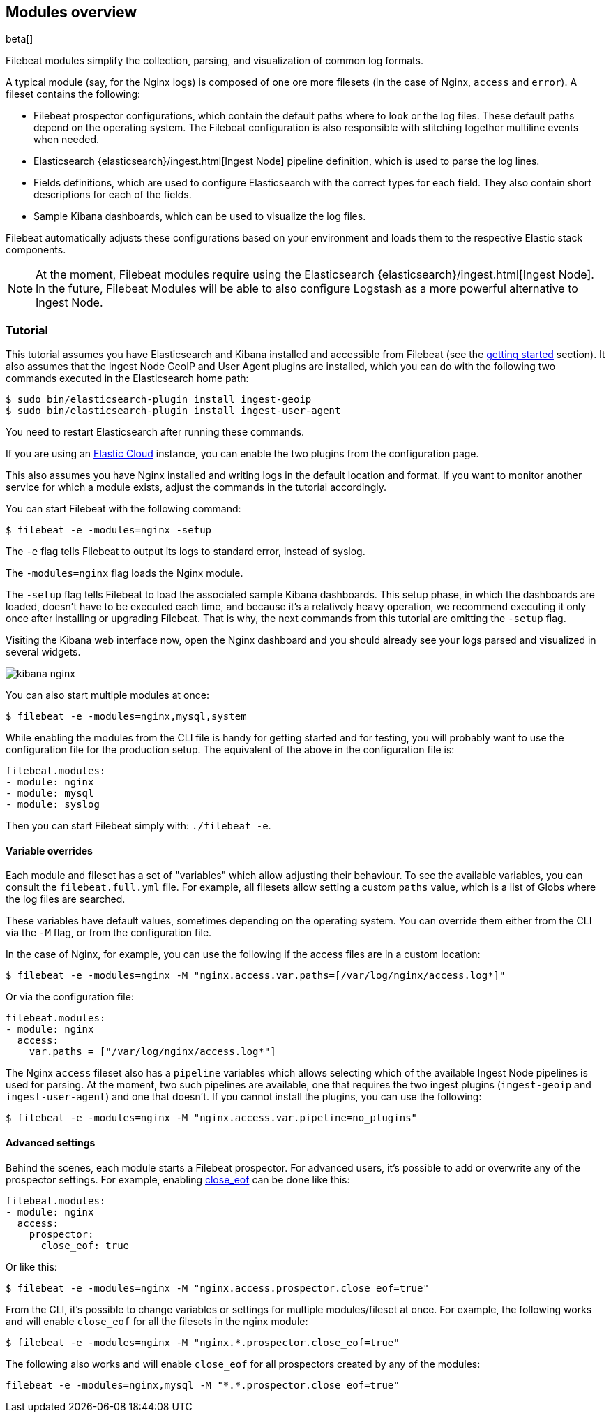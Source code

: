 [[filebeat-modules-overview]]
== Modules overview

beta[]

Filebeat modules simplify the collection, parsing, and visualization of common
log formats.

A typical module (say, for the Nginx logs) is composed of one ore
more filesets (in the case of Nginx, `access` and `error`). A fileset contains
the following:

* Filebeat prospector configurations, which contain the default paths where to
  look or the log files. These default paths depend on the operating system.
  The Filebeat configuration is also responsible with stitching together
  multiline events when needed.

* Elasticsearch {elasticsearch}/ingest.html[Ingest Node] pipeline definition,
  which is used to parse the log lines.

* Fields definitions, which are used to configure Elasticsearch with the
  correct types for each field. They also contain short descriptions for each
  of the fields.

* Sample Kibana dashboards, which can be used to visualize the log files.

Filebeat automatically adjusts these configurations based on your environment
and loads them to the respective Elastic stack components.

NOTE: At the moment, Filebeat modules require using the Elasticsearch
{elasticsearch}/ingest.html[Ingest Node]. In the future, Filebeat Modules will
be able to also configure Logstash as a more powerful alternative to Ingest
Node.

=== Tutorial

This tutorial assumes you have Elasticsearch and Kibana installed and
accessible from Filebeat (see the <<filebeat-getting-started,getting started>>
section). It also assumes that the Ingest Node GeoIP and User Agent plugins are
installed, which you can do with the following two commands executed in the
Elasticsearch home path:

[source,shell]
----------------------------------------------------------------------
$ sudo bin/elasticsearch-plugin install ingest-geoip
$ sudo bin/elasticsearch-plugin install ingest-user-agent
----------------------------------------------------------------------

You need to restart Elasticsearch after running these commands.

If you are using an https://cloud.elastic.co/[Elastic Cloud] instance, you can
enable the two plugins from the configuration page.

This also assumes you have Nginx installed and writing logs in the default
location and format. If you want to monitor another service for which a module
exists, adjust the commands in the tutorial accordingly.

You can start Filebeat with the following command:

[source,shell]
----------------------------------------------------------------------
$ filebeat -e -modules=nginx -setup
----------------------------------------------------------------------

The `-e` flag tells Filebeat to output its logs to standard error, instead of
syslog.

The `-modules=nginx` flag loads the Nginx module.

The `-setup` flag tells Filebeat to load the associated sample Kibana
dashboards. This setup phase, in which the dashboards are loaded, doesn't have
to be executed each time, and because it's a relatively heavy operation, we
recommend executing it only once after installing or upgrading Filebeat. That
is why, the next commands from this tutorial are omitting the `-setup` flag.

Visiting the Kibana web interface now, open the Nginx dashboard and you should
already see your logs parsed and visualized in several widgets.

image:./images/kibana-nginx.png[]

You can also start multiple modules at once:

[source,shell]
----------------------------------------------------------------------
$ filebeat -e -modules=nginx,mysql,system
----------------------------------------------------------------------

While enabling the modules from the CLI file is handy for getting started and
for testing, you will probably want to use the configuration file for the
production setup. The equivalent of the above in the configuration file is:


[source,yaml]
----------------------------------------------------------------------
filebeat.modules:
- module: nginx
- module: mysql
- module: syslog
----------------------------------------------------------------------

Then you can start Filebeat simply with: `./filebeat -e`.

==== Variable overrides

Each module and fileset has a set of "variables" which allow adjusting their
behaviour. To see the available variables, you can consult the
`filebeat.full.yml` file. For example, all filesets allow setting a custom
`paths` value, which is a list of Globs where the log files are searched.

These variables have default values, sometimes depending on the operating
system. You can override them either from the CLI via the `-M` flag, or from
the configuration file.

In the case of Nginx, for example, you can use the following if the access
files are in a custom location:

[source,shell]
----------------------------------------------------------------------
$ filebeat -e -modules=nginx -M "nginx.access.var.paths=[/var/log/nginx/access.log*]"
----------------------------------------------------------------------

Or via the configuration file:

[source,yaml]
----------------------------------------------------------------------
filebeat.modules:
- module: nginx
  access:
    var.paths = ["/var/log/nginx/access.log*"]
----------------------------------------------------------------------

The Nginx `access` fileset also has a `pipeline` variables which allows
selecting which of the available Ingest Node pipelines is used for parsing. At
the moment, two such pipelines are available, one that requires the two ingest
plugins (`ingest-geoip` and `ingest-user-agent`) and one that doesn't. If you
cannot install the plugins, you can use the following:


[source,shell]
----------------------------------------------------------------------
$ filebeat -e -modules=nginx -M "nginx.access.var.pipeline=no_plugins"
----------------------------------------------------------------------

==== Advanced settings

Behind the scenes, each module starts a Filebeat prospector. For advanced
users, it's possible to add or overwrite any of the prospector settings. For
example, enabling <<close-eof,close_eof>> can be done like this:


[source,yaml]
----------------------------------------------------------------------
filebeat.modules:
- module: nginx
  access:
    prospector:
      close_eof: true
----------------------------------------------------------------------

Or like this:


[source,shell]
----------------------------------------------------------------------
$ filebeat -e -modules=nginx -M "nginx.access.prospector.close_eof=true"
----------------------------------------------------------------------

From the CLI, it's possible to change variables or settings for multiple
modules/fileset at once. For example, the following works and will enable
`close_eof` for all the filesets in the nginx module:

[source,shell]
----------------------------------------------------------------------
$ filebeat -e -modules=nginx -M "nginx.*.prospector.close_eof=true"
----------------------------------------------------------------------

The following also works and will enable `close_eof` for all prospectors
created by any of the modules:

[source,shell]
----------------------------------------------------------------------
filebeat -e -modules=nginx,mysql -M "*.*.prospector.close_eof=true"
----------------------------------------------------------------------
